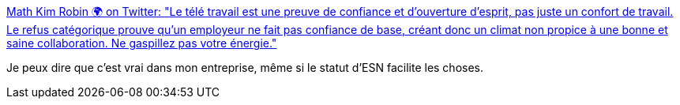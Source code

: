 :jbake-type: post
:jbake-status: published
:jbake-title: Math Kim Robin 🌍 on Twitter: "Le télé travail est une preuve de confiance et d'ouverture d'esprit, pas juste un confort de travail. Le refus catégorique prouve qu'un employeur ne fait pas confiance de base, créant donc un climat non propice à une bonne et saine collaboration. Ne gaspillez pas votre énergie."
:jbake-tags: citation,travail,_mois_sept.,_année_2018
:jbake-date: 2018-09-09
:jbake-depth: ../
:jbake-uri: shaarli/1536516921000.adoc
:jbake-source: https://nicolas-delsaux.hd.free.fr/Shaarli?searchterm=https%3A%2F%2Ftwitter.com%2Fmathrobin%2Fstatus%2F1037629202546208768&searchtags=citation+travail+_mois_sept.+_ann%C3%A9e_2018
:jbake-style: shaarli

https://twitter.com/mathrobin/status/1037629202546208768[Math Kim Robin 🌍 on Twitter: "Le télé travail est une preuve de confiance et d'ouverture d'esprit, pas juste un confort de travail. Le refus catégorique prouve qu'un employeur ne fait pas confiance de base, créant donc un climat non propice à une bonne et saine collaboration. Ne gaspillez pas votre énergie."]

Je peux dire que c'est vrai dans mon entreprise, même si le statut d'ESN facilite les choses.
